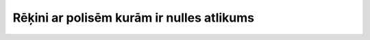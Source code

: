 .. 4031 ==============================================Rēķini ar polisēm kurām ir nulles atlikums==============================================  